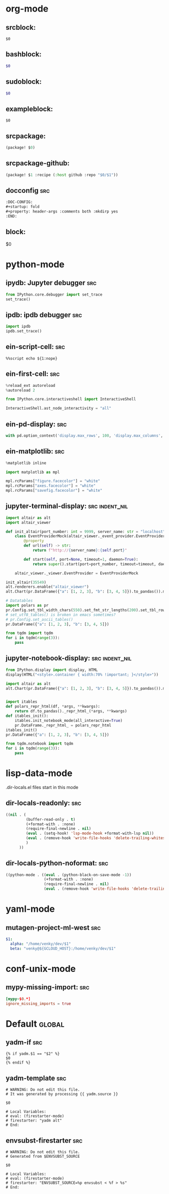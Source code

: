 :DOC-CONFIG:
#+auto_tangle: nil
:END:

* org-mode
** srcblock:

#+begin_src ${1:emacs-lisp}
$0
#+end_src

** bashblock:

#+begin_src bash :results output :epilogue "echo \"\n\nexit_status: $?\"" :prologue "exec 2>&1"
$0
#+end_src

** sudoblock:

#+begin_src bash :results output :dir "/sudo::/" :epilogue "echo \"\n\nexit_status: $?\"" :prologue "exec 2>&1"
$0
#+end_src


** exampleblock:

#+begin_example
$0
#+end_example

** srcpackage:

#+begin_src emacs-lisp :tangle packages.el
(package! $0)
#+end_src

** srcpackage-github:

#+begin_src emacs-lisp :tangle packages.el
(package! $1 :recipe (:host github :repo "$0/$1"))
#+end_src

** docconfig :src:

#+begin_src org
:DOC-CONFIG:
#+startup: fold
#+property: header-args :comments both :mkdirp yes
:END:
#+end_src

** block:

#+begin ${1:title}
$0
#+end

* python-mode

** ipydb: Jupyter debugger :src:
#+begin_src python
from IPython.core.debugger import set_trace
set_trace()
#+end_src

** ipdb: ipdb debugger :src:

#+begin_src python
import ipdb
ipdb.set_trace()
#+end_src

** ein-script-cell: :src:

#+begin_src
%%script echo ${1:nope}
#+end_src

** ein-first-cell: :src:


#+begin_src python
%reload_ext autoreload
%autoreload 2

from IPython.core.interactiveshell import InteractiveShell

InteractiveShell.ast_node_interactivity = "all"
#+end_src

** ein-pd-display: :src:
#+begin_src python
with pd.option_context('display.max_rows', 100, 'display.max_columns', 10):
#+end_src

** ein-matplotlib: :src:


#+begin_src python
%matplotlib inline

import matplotlib as mpl

mpl.rcParams["figure.facecolor"] = "white"
mpl.rcParams["axes.facecolor"] = "white"
mpl.rcParams["savefig.facecolor"] = "white"
#+end_src

** jupyter-terminal-display: :src:indent_nil:
#
#+begin_src python
import altair as alt
import altair_viewer

def init_altair(port_number: int = 9999, server_name: str = "localhost") -> None:
    class EventProviderMock(altair_viewer._event_provider.EventProvider):
        @property
        def url(self) -> str:
            return f"http://{server_name}:{self.port}"

        def start(self, port=None, timeout=1, daemon=True):
            return super().start(port=port_number, timeout=timeout, daemon=daemon)

    altair_viewer._viewer.EventProvider = EventProviderMock

init_altair(35549)
alt.renderers.enable("altair_viewer")
alt.Chart(pr.DataFrame({"a": [1, 2, 3], "b": [3, 4, 5]}).to_pandas()).mark_bar()

# Datatables
import polars as pr
pr.Config.set_tbl_width_chars(550).set_fmt_str_lengths(200).set_tbl_rows(100)
# set_utf8_tables() is broken in emacs sometimes?
# pr.Config.set_ascii_tables()
pr.DataFrame({"a": [1, 2, 3], "b": [3, 4, 5]})

from tqdm import tqdm
for i in tqdm(range(3)):
    pass
#+end_src

** jupyter-notebook-display: :src:indent_nil:


#+begin_src python
from IPython.display import display, HTML
display(HTML("<style>.container { width:70% !important; }</style>"))

import altair as alt
alt.Chart(pr.DataFrame({"a": [1, 2, 3], "b": [3, 4, 5]}).to_pandas()).mark_bar()


import itables
def polars_repr_html(df, *args, **kwargs):
    return df.to_pandas()._repr_html_(*args, **kwargs)
def itables_init():
    itables.init_notebook_mode(all_interactive=True)
    pr.DataFrame._repr_html_ = polars_repr_html
itables_init()
pr.DataFrame({"a": [1, 2, 3], "b": [3, 4, 5]})

from tqdm.notebook import tqdm
for i in tqdm(range(3)):
    pass
#+end_src


* lisp-data-mode

.dir-locals.el files start in this mode

** dir-locals-readonly: :src:
#+begin_src emacs-lisp
((nil . (
         (buffer-read-only . t)
         (+format-with . :none)
         (require-final-newline . nil)
         (eval . (setq-hook! 'lsp-mode-hook +format-with-lsp nil))
         (eval . (remove-hook 'write-file-hooks 'delete-trailing-whitespace))
         )
      ))
#+end_src
** dir-locals-python-noformat: :src:

#+begin_src emacs-lisp
((python-mode . ((eval . (python-black-on-save-mode -1))
                 (+format-with . :none)
                 (require-final-newline . nil)
                 (eval . (remove-hook 'write-file-hooks 'delete-trailing-whitespace)))))
#+end_src


* yaml-mode

** mutagen-project-ml-west :src:

#+begin_src yaml
$1:
  alpha: "/home/venky/dev/$1"
  beta: "venky@${GCLOUD_HOST}:/home/venky/dev/$1"
#+end_src

* conf-unix-mode

** mypy-missing-import: :src:

#+begin_src toml
[mypy-$0.*]
ignore_missing_imports = true
#+end_src

* Default :global:

** yadm-if :src:

#+begin_src shell
{% if yadm.$1 == "$2" %}
$0
{% endif %}
#+end_src

** yadm-template :src:


#+begin_src shell
# WARNING: Do not edit this file.
# It was generated by processing {{ yadm.source }}

$0

# Local Variables:
# eval: (firestarter-mode)
# firestarter: "yadm alt"
# End:
#+end_src

** envsubst-firestarter :src:

#+begin_src shell
# WARNING: Do not edit this file.
# Generated from $ENVSUBST_SOURCE

$0

# Local Variables:
# eval: (firestarter-mode)
# firestarter: "ENVSUBST_SOURCE=%p envsubst < %f > %s"
# End:
#+end_src
